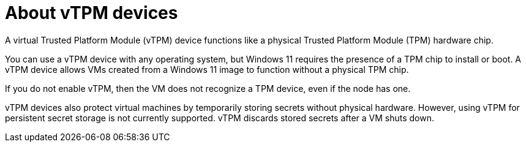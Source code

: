 // Module included in the following assemblies:
//
// * virt/virtual_machines/virt-using-vtpm-devices.adoc

:_mod-docs-content-type: CONCEPT
[id="virt-about-vtpm-devices_{context}"]
= About vTPM devices

A virtual Trusted Platform Module (vTPM) device functions like a
physical Trusted Platform Module (TPM) hardware chip.

You can use a vTPM device with any operating system, but Windows 11 requires
the presence of a TPM chip to install or boot. A vTPM device allows VMs created
from a Windows 11 image to function without a physical TPM chip.

If you do not enable vTPM, then the VM does not recognize a TPM device, even if
the node has one.

vTPM devices also protect virtual machines by temporarily storing secrets
without physical hardware. However, using vTPM for persistent secret storage is
not currently supported. vTPM discards stored secrets after a VM shuts down.
